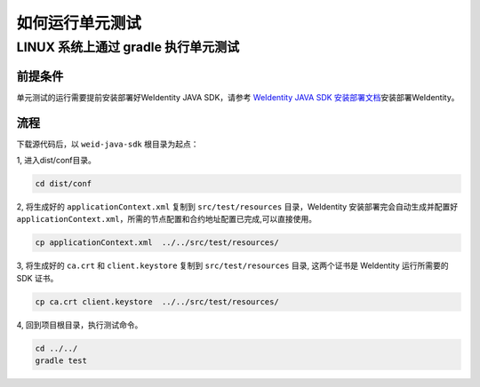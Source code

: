如何运行单元测试
================

LINUX 系统上通过 gradle 执行单元测试
------------------------------------

前提条件
~~~~~~~~

单元测试的运行需要提前安装部署好WeIdentity JAVA SDK，请参考 `WeIdentity
JAVA SDK 安装部署文档`_\ 安装部署WeIdentity。

流程
~~~~

下载源代码后，以 ``weid-java-sdk`` 根目录为起点：

1, 进入dist/conf目录。

.. code:: shell

   cd dist/conf

2, 将生成好的 ``applicationContext.xml`` 复制到 ``src/test/resources``
目录，WeIdentity 安装部署完会自动生成并配置好
``applicationContext.xml``\ ，所需的节点配置和合约地址配置已完成,可以直接使用。

.. code:: shell

   cp applicationContext.xml  ../../src/test/resources/

3, 将生成好的 ``ca.crt`` 和 ``client.keystore`` 复制到
``src/test/resources`` 目录, 这两个证书是 WeIdentity 运行所需要的 SDK
证书。

.. code:: shell

   cp ca.crt client.keystore  ../../src/test/resources/

4, 回到项目根目录，执行测试命令。

.. code:: shell

   cd ../../
   gradle test

.. _WeIdentity JAVA SDK 安装部署文档: ./weidentity-installation.html#